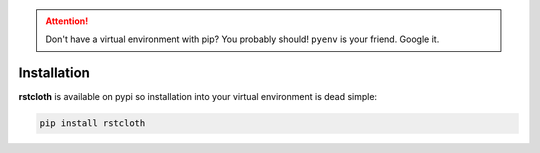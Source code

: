 
.. attention::

   Don't have a virtual environment with pip? You probably should! ``pyenv`` is your friend. Google it.

.. _installation:

============
Installation
============

**rstcloth** is available on pypi so installation into your virtual environment is dead simple:

.. code-block:: python

   pip install rstcloth
